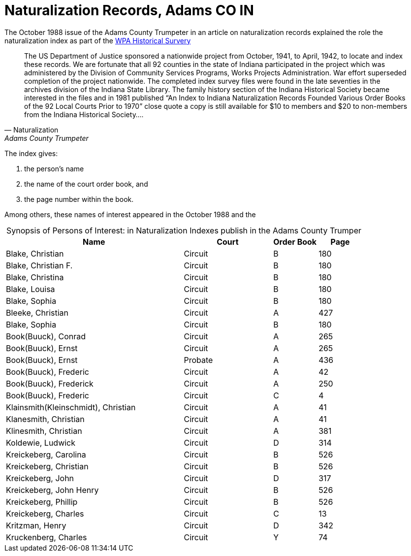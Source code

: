 = Naturalization Records, Adams CO IN

The October 1988 issue of the Adams County Trumpeter in an article on naturalization records explained the role 
the naturalization index as part of the xref:research:wpa-hrs.adoc[WPA Historical Survery]
 
[quote, Naturalization, Adams County Trumpeter, October 1988]
____
The US Department of Justice sponsored a nationwide project from October, 1941, to April, 1942, to locate and index these
records. We are fortunate that all 92 counties in the state of Indiana participated in the project which was administered by
the Division of Community Services Programs, Works Projects Administration. War effort superseded completion of the project
nationwide. The completed index survey files were found in the late seventies in the archives division of the Indiana State
Library. The family history section of the Indiana Historical Society became interested in the files and in 1981 published
“An Index to Indiana Naturalization Records Founded Various Order Books of the 92 Local Courts Prior to 1970” close quote a
copy is still available for $10 to members and $20 to non-members from the Indiana Historical Society….
____

The index gives:

1. the person's name
2. the name of the court order book, and
3. the page number within the book.

Among others, these names of interest appeared in the October 1988 and the 

[caption="Synopsis of Persons of Interest: "]
.in Naturalization Indexes publish in the Adams County Trumper
[%header,cols="4,2,1,1"]
|===
|Name|Court|Order Book|Page

|Blake, Christian|Circuit|B|180

|Blake, Christian F.|Circuit|B|180

|Blake, Christina|Circuit|B|180

|Blake, Louisa|Circuit|B|180

|Blake, Sophia|Circuit|B|180

|Bleeke, Christian|Circuit|A|427

|Blake, Sophia|Circuit|B|180

|Book(Buuck), Conrad|Circuit|A|265

|Book(Buuck), Ernst|Circuit|A|265

|Book(Buuck), Ernst|Probate|A|436

|Book(Buuck), Frederic|Circuit|A|42

|Book(Buuck), Frederick|Circuit|A|250

|Book(Buuck), Frederic|Circuit|C|4

|Klainsmith(Kleinschmidt), Christian|Circuit|A|41

|Klanesmith, Christian|Circuit|A|41

|Klinesmith, Christian|Circuit|A|381

|Koldewie, Ludwick|Circuit|D|314

|Kreickeberg, Carolina|Circuit|B|526

|Kreickeberg, Christian|Circuit|B|526

|Kreickeberg, John|Circuit|D|317

|Kreickeberg, John Henry|Circuit|B|526

|Kreickeberg, Phillip|Circuit|B|526

|Kreickeberg, Charles|Circuit|C|13

|Kritzman, Henry|Circuit|D|342

|Kruckenberg, Charles|Circuit|Y|74
|===


